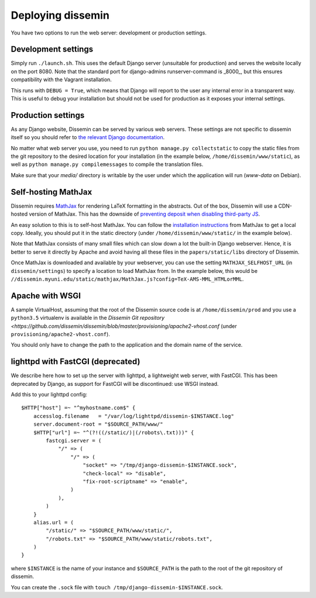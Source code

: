 .. _page-deploying:

Deploying dissemin
==================

You have two options to run the web server: development or production
settings.

Development settings
--------------------

Simply run ``./launch.sh``. This uses the default Django server (unsuitable
for production) and serves the website locally on the port 8080. Note that the standard port for django-admins runserver-command is _8000_, but this ensures compatibility with the Vagrant installation.

This runs with ``DEBUG = True``, which means that Django will report to the user
any internal error in a transparent way. This is useful to debug your installation
but should not be used for production as it exposes your internal settings.

Production settings
-------------------

As any Django website, Dissemin can be served by various web servers.
These settings are not specific to dissemin itself so you should refer
to `the relevant Django documentation <https://docs.djangoproject.com/en/2.2/howto/deployment/>`_.

No matter what web server you use,
you need to run ``python manage.py collectstatic`` to copy the static files from
the git repository to the desired location for your installation (in the example below,
``/home/dissemin/www/static``), as well as ``python manage.py compilemessages`` to compile
the translation files.

Make sure that your `media/` directory is writable by the user under which the application will run
(`www-data` on Debian).

Self-hosting MathJax
--------------------

Dissemin requires `MathJax <https://www.mathjax.org/>`_ for rendering LaTeX
formatting in the abstracts. Out of the box, Dissemin will use a CDN-hosted
version of MathJax. This has the downside of `preventing deposit when disabling
third-party JS <https://github.com/dissemin/dissemin/issues/454>`_.

An easy solution to this is to self-host MathJax. You can follow the
`installation instructions
<https://docs.mathjax.org/en/latest/start.html#downloading-and-installing-mathjax>`_
from MathJax to get a local copy. Ideally, you should put it in the static
directory (under ``/home/dissemin/www/static/`` in the example below).

Note that MathJax consists of many small files which can slow down a lot the
built-in Django webserver. Hence, it is better to serve it directly by Apache
and avoid having all these files in the ``papers/static/libs`` directory of
Dissemin.

Once MathJax is downloaded and available by your webserver, you can use the
setting ``MATHJAX_SELFHOST_URL`` (in ``dissemin/settings``) to specify a location
to load MathJax from. In the example below, this would be
``//dissemin.myuni.edu/static/mathjax/MathJax.js?config=TeX-AMS-MML_HTMLorMML``.

Apache with WSGI
----------------

A sample VirtualHost, assuming that the root of the Dissemin source code is at ``/home/dissemin/prod`` and you use a ``python3.5`` virtualenv is available in the `Dissemin Git repository <https://github.com/dissemin/dissemin/blob/master/provisioning/apache2-vhost.conf` (under ``provisioning/apache2-vhost.conf``).


You should only have to change the path to the application and the domain name of the service.


lighttpd with FastCGI (deprecated)
----------------------------------

We describe here how to set up the server with lighttpd, a lightweight
web server, with FastCGI. This has been deprecated by Django, as support
for FastCGI will be discontinued: use WSGI instead.

Add this to your lighttpd config::

   $HTTP["host"] =~ "^myhostname.com$" {
       accesslog.filename   = "/var/log/lighttpd/dissemin-$INSTANCE.log"
       server.document-root = "$SOURCE_PATH/www/"
       $HTTP["url"] =~ "^(?!((/static/)|(/robots\.txt)))" {
           fastcgi.server = (
               "/" => (
                   "/" => (
                       "socket" => "/tmp/django-dissemin-$INSTANCE.sock",
                       "check-local" => "disable",
                       "fix-root-scriptname" => "enable",
                   )
               ),
           )
       }
       alias.url = (
           "/static/" => "$SOURCE_PATH/www/static/",
           "/robots.txt" => "$SOURCE_PATH/www/static/robots.txt",
       )
   }

where ``$INSTANCE`` is the name of your instance and ``$SOURCE_PATH`` is
the path to the root of the git repository of dissemin.

You can create the ``.sock`` file with
``touch /tmp/django-dissemin-$INSTANCE.sock``.
